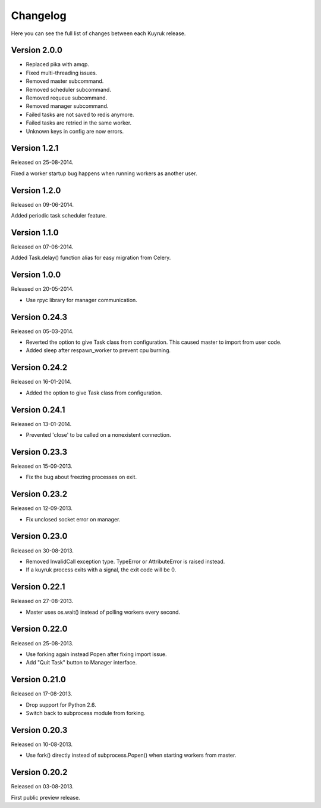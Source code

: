 Changelog
=========

Here you can see the full list of changes between each Kuyruk release.

Version 2.0.0
-------------

- Replaced pika with amqp.
- Fixed multi-threading issues.
- Removed master subcommand.
- Removed scheduler subcommand.
- Removed requeue subcommand.
- Removed manager subcommand.
- Failed tasks are not saved to redis anymore.
- Failed tasks are retried in the same worker.
- Unknown keys in config are now errors.

Version 1.2.1
-------------

Released on 25-08-2014.

Fixed a worker startup bug happens when running workers as another user.

Version 1.2.0
-------------

Released on 09-06-2014.

Added periodic task scheduler feature.

Version 1.1.0
-------------

Released on 07-06-2014.

Added Task.delay() function alias for easy migration from Celery.

Version 1.0.0
-------------

Released on 20-05-2014.

- Use rpyc library for manager communication.

Version 0.24.3
--------------

Released on 05-03-2014.

- Reverted the option to give Task class from configuration. This caused
  master to import from user code.
- Added sleep after respawn_worker to prevent cpu burning.

Version 0.24.2
--------------

Released on 16-01-2014.

- Added the option to give Task class from configuration.

Version 0.24.1
--------------

Released on 13-01-2014.

- Prevented 'close' to be called on a nonexistent connection.

Version 0.23.3
--------------

Released on 15-09-2013.

- Fix the bug about freezing processes on exit.

Version 0.23.2
--------------

Released on 12-09-2013.

- Fix unclosed socket error on manager.

Version 0.23.0
--------------

Released on 30-08-2013.

- Removed InvalidCall exception type. TypeError or AttributeError is raised
  instead.
- If a kuyruk process exits with a signal, the exit code will be 0.

Version 0.22.1
--------------

Released on 27-08-2013.

- Master uses os.wait() instead of polling workers every second.

Version 0.22.0
--------------

Released on 25-08-2013.

- Use forking again instead Popen after fixing import issue.
- Add "Quit Task" button to Manager interface.

Version 0.21.0
--------------

Released on 17-08-2013.

- Drop support for Python 2.6.
- Switch back to subprocess module from forking.

Version 0.20.3
--------------

Released on 10-08-2013.

- Use fork() directly instead of subprocess.Popen() when starting workers
  from master.

Version 0.20.2
--------------

Released on 03-08-2013.

First public preview release.

